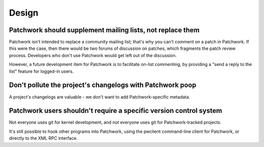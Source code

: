 Design
======

Patchwork should supplement mailing lists, not replace them
-----------------------------------------------------------

Patchwork isn't intended to replace a community mailing list; that's why you
can't comment on a patch in Patchwork. If this were the case, then there would
be two forums of discussion on patches, which fragments the patch review
process. Developers who don't use Patchwork would get left out of the
discussion.

However, a future development item for Patchwork is to facilitate on-list
commenting, by providing a "send a reply to the list" feature for logged-in
users.

Don't pollute the project's changelogs with Patchwork poop
----------------------------------------------------------

A project's changelogs are valuable - we don't want to add Patchwork-specific
metadata.

Patchwork users shouldn't require a specific version control system
-------------------------------------------------------------------

Not everyone uses git for kernel development, and not everyone uses git for
Patchwork-tracked projects.

It's still possible to hook other programs into Patchwork, using the pwclient
command-line client for Patchwork, or directly to the XML RPC interface.
